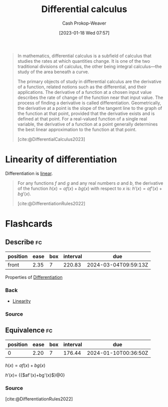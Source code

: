 :PROPERTIES:
:ID:       d5355c3a-2137-46b2-af5a-10f9c3a6705f
:ROAM_REFS: [cite:@DifferentialCalculus2023]
:LAST_MODIFIED: [2023-09-05 Tue 20:20]
:ROAM_ALIASES: Differentiation Differentiate
:END:
#+title: Differential calculus
#+hugo_custom_front_matter: :slug "d5355c3a-2137-46b2-af5a-10f9c3a6705f"
#+author: Cash Prokop-Weaver
#+date: [2023-01-18 Wed 07:57]
#+filetags: :concept:

#+begin_quote
In mathematics, differential calculus is a subfield of calculus that studies the rates at which quantities change. It is one of the two traditional divisions of calculus, the other being integral calculus—the study of the area beneath a curve.

The primary objects of study in differential calculus are the derivative of a function, related notions such as the differential, and their applications. The derivative of a function at a chosen input value describes the rate of change of the function near that input value. The process of finding a derivative is called differentiation. Geometrically, the derivative at a point is the slope of the tangent line to the graph of the function at that point, provided that the derivative exists and is defined at that point. For a real-valued function of a single real variable, the derivative of a function at a point generally determines the best linear approximation to the function at that point.

[cite:@DifferentialCalculus2023]
#+end_quote
* Linearity of differentiation
:PROPERTIES:
:ID:       6297f3ce-9f4f-47c7-a879-5ae10ec92f82
:ROAM_ALIASES: "Sum rule"
:END:

Differentiation is [[id:5180515a-c694-49fb-ac2e-9718fe501f38][linear]].

#+begin_quote
For any functions $f$ and $g$ and any real numbers $a$ and $b$, the derivative of the function $h(x)=af(x)+bg(x)$ with respect to $x$ is: $\displaystyle h'(x)=af'(x)+bg'(x)$.

[cite:@DifferentiationRules2022]
#+end_quote

* Flashcards
** Describe :fc:
:PROPERTIES:
:CREATED: [2023-01-23 Mon 09:15]
:FC_CREATED: 2023-01-23T17:16:32Z
:FC_TYPE:  normal
:ID:       72f0035a-426c-4a41-a991-8a34a8f56f2c
:END:
:REVIEW_DATA:
| position | ease | box | interval | due                  |
|----------+------+-----+----------+----------------------|
| front    | 2.35 |   7 |   220.83 | 2024-03-04T09:59:13Z |
:END:

Properties of [[id:d5355c3a-2137-46b2-af5a-10f9c3a6705f][Differentiation]]

*** Back
- [[id:5180515a-c694-49fb-ac2e-9718fe501f38][Linearity]]
*** Source

** Equivalence :fc:
:PROPERTIES:
:CREATED: [2023-01-23 Mon 09:16]
:FC_CREATED: 2023-01-23T17:17:39Z
:FC_TYPE:  cloze
:ID:       79630595-e57f-42dd-94da-c876db3efeb2
:FC_CLOZE_MAX: 0
:FC_CLOZE_TYPE: deletion
:END:
:REVIEW_DATA:
| position | ease | box | interval | due                  |
|----------+------+-----+----------+----------------------|
|        0 | 2.20 |   7 |   176.44 | 2024-01-10T00:36:50Z |
:END:

$h(x)=af(x)+bg(x)$

$h'(x)=$ {{$af'(x)+bg'(x)$}@0}

*** Source
[cite:@DifferentiationRules2022]
#+print_bibliography: